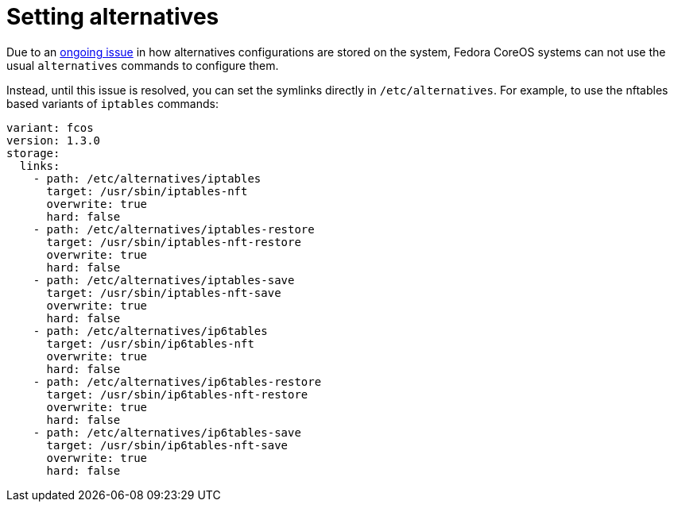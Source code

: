 = Setting alternatives

Due to an https://github.com/fedora-sysv/chkconfig/issues/9[ongoing issue] in how alternatives configurations are stored on the system, Fedora CoreOS systems can not use the usual `alternatives` commands to configure them.

Instead, until this issue is resolved, you can set the symlinks directly in `/etc/alternatives`. For example, to use the nftables based variants of `iptables` commands:

[source,yaml]
----
variant: fcos
version: 1.3.0
storage:
  links:
    - path: /etc/alternatives/iptables
      target: /usr/sbin/iptables-nft
      overwrite: true
      hard: false
    - path: /etc/alternatives/iptables-restore
      target: /usr/sbin/iptables-nft-restore
      overwrite: true
      hard: false
    - path: /etc/alternatives/iptables-save
      target: /usr/sbin/iptables-nft-save
      overwrite: true
      hard: false
    - path: /etc/alternatives/ip6tables
      target: /usr/sbin/ip6tables-nft
      overwrite: true
      hard: false
    - path: /etc/alternatives/ip6tables-restore
      target: /usr/sbin/ip6tables-nft-restore
      overwrite: true
      hard: false
    - path: /etc/alternatives/ip6tables-save
      target: /usr/sbin/ip6tables-nft-save
      overwrite: true
      hard: false
----
